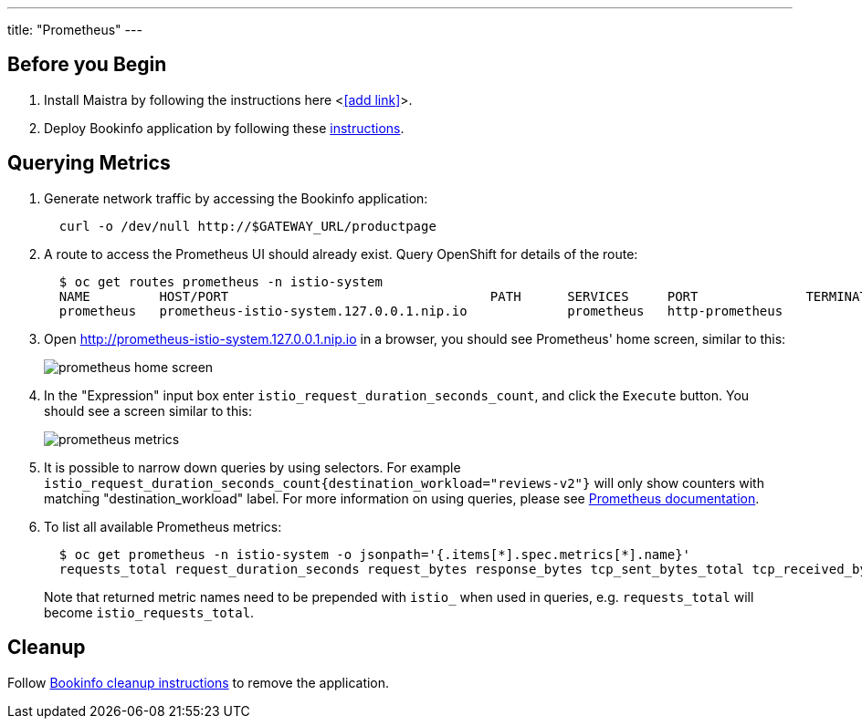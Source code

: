 ---
title: "Prometheus"
---

:imagesdir: ../

Before you Begin
----------------

. Install Maistra by following the instructions here <<<add link>>>.
. Deploy Bookinfo application by following these link:../bookinfo[instructions].  


Querying Metrics
----------------

. Generate network traffic by accessing the Bookinfo application:
+
```
  curl -o /dev/null http://$GATEWAY_URL/productpage
```

. A route to access the Prometheus UI should already exist. Query OpenShift for details of the route:
+
```
  $ oc get routes prometheus -n istio-system
  NAME         HOST/PORT                                  PATH      SERVICES     PORT              TERMINATION   WILDCARD
  prometheus   prometheus-istio-system.127.0.0.1.nip.io             prometheus   http-prometheus                 None
```

. Open http://prometheus-istio-system.127.0.0.1.nip.io in a browser, you should see Prometheus' home screen, similar to this:
+
image::prometheus-home-screen.png[]


. In the "Expression" input box enter `istio_request_duration_seconds_count`, and click the `Execute` button. You should see a screen similar to this:
+
image::prometheus-metrics.png[]


. It is possible to narrow down queries by using selectors. For example `istio_request_duration_seconds_count{destination_workload="reviews-v2"}` will only show counters with matching "destination_workload" label. For more information on using queries, please see link:https://prometheus.io/docs/prometheus/latest/querying/basics/#instant-vector-selectors[Prometheus documentation].


. To list all available Prometheus metrics:
+
```
  $ oc get prometheus -n istio-system -o jsonpath='{.items[*].spec.metrics[*].name}'
  requests_total request_duration_seconds request_bytes response_bytes tcp_sent_bytes_total tcp_received_bytes_total
```
Note that returned metric names need to be prepended with `istio_` when used in queries, e.g. `requests_total` will become `istio_requests_total`.

Cleanup
-------

Follow link:../bookinfo/#cleanup[Bookinfo cleanup instructions] to remove the application. 
